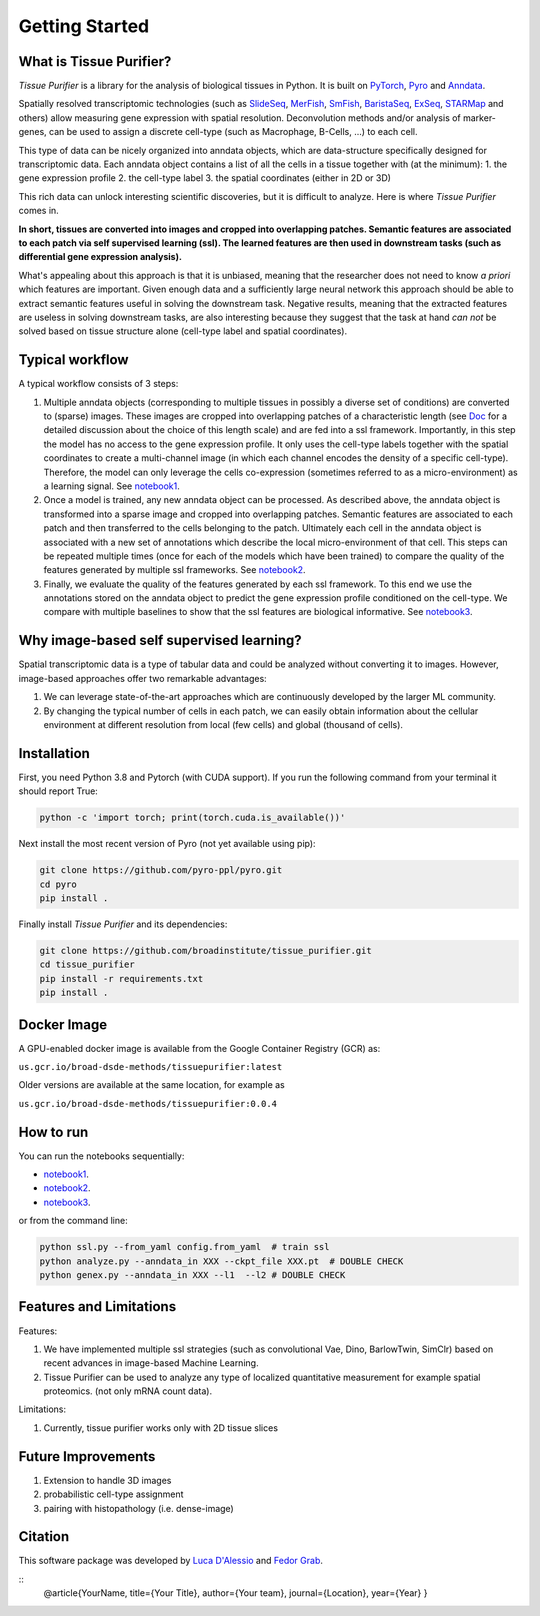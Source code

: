 Getting Started
===============

What is Tissue Purifier?
------------------------

*Tissue Purifier* is a library for the analysis of biological tissues in Python.
It is built on `PyTorch <https://pytorch.org/>`_, `Pyro <https://pyro.ai/>`_ and
`Anndata <https://anndata.readthedocs.io/en/latest/>`_.

Spatially resolved transcriptomic technologies (such as 
`SlideSeq <https://pubmed.ncbi.nlm.nih.gov/30923225/>`_,
`MerFish <https://www.sciencedirect.com/science/article/abs/pii/S0076687916001324>`_,
`SmFish <https://www.ncbi.nlm.nih.gov/pmc/articles/PMC6101419/>`_,
`BaristaSeq <https://academic.oup.com/nar/article/46/4/e22/4668654>`_,
`ExSeq <https://pubmed.ncbi.nlm.nih.gov/33509999/>`_,
`STARMap <https://pubmed.ncbi.nlm.nih.gov/29930089/>`_
and others) allow measuring gene expression with spatial resolution. 
Deconvolution methods and/or analysis of marker-genes, can be used to assign
a discrete cell-type (such as Macrophage, B-Cells, ...) to each cell. 

This type of data can be nicely organized into anndata objects, which are data-structure 
specifically designed for transcriptomic data. 
Each anndata object contains a list of all the cells in a tissue together with (at the minimum):
1. the gene expression profile 
2. the cell-type label
3. the spatial coordinates (either in 2D or 3D) 

This rich data can unlock interesting scientific discoveries, but it is difficult to analyze.
Here is where *Tissue Purifier* comes in.

**In short, tissues are converted into images and cropped into overlapping patches.
Semantic features are associated to each patch via self supervised learning (ssl). 
The learned features are then used in downstream tasks (such as differential gene expression analysis).**

What's appealing about this approach is that it is unbiased, meaning that the researcher does not need to know 
*a priori* which features are important. Given enough data and a sufficiently large neural network this approach
should be able to extract semantic features useful in solving the downstream task. Negative results, 
meaning that the extracted features are useless in solving downstream tasks, are also interesting because they suggest 
that the task at hand *can not* be solved based on tissue structure alone (cell-type label and spatial coordinates).

Typical workflow
----------------

A typical workflow consists of 3 steps:

1. Multiple anndata objects (corresponding to multiple tissues in possibly a diverse set of conditions) 
   are converted to (sparse) images. These images are cropped into overlapping patches of a characteristic length 
   (see `Doc <https://tissue_purifier.readthedocs.io/en/latest>`_ for a detailed discussion about the choice of
   this length scale) and are fed into a ssl framework. 
   Importantly, in this step the model has no access to the gene expression profile. 
   It only uses the cell-type labels together with the spatial coordinates to create a multi-channel image 
   (in which each channel encodes the density of a specific cell-type). Therefore, the model can only leverage the 
   cells co-expression (sometimes referred to as a micro-environment) as a learning signal. 
   See `notebook1 <https://github.com/broadinstitute/tissue_purifier/blob/main/notebooks/notebook1.ipynb>`_.

2. Once a model is trained, any new anndata object can be processed. 
   As described above, the anndata object is transformed into a sparse image and cropped into 
   overlapping patches. Semantic features are associated to each patch and then transferred 
   to the cells belonging to the patch. Ultimately each cell in the anndata object is associated with a new set of 
   annotations which describe the local micro-environment of that cell. 
   This steps can be repeated multiple times (once for each of the models which have been trained) to compare 
   the quality of the features generated by multiple ssl frameworks.
   See `notebook2 <https://github.com/broadinstitute/tissue_purifier/blob/main/notebooks/notebook2.ipynb>`_.

3. Finally, we evaluate the quality of the features generated by each ssl framework.
   To this end we use the annotations stored on the anndata object to predict the gene expression profile 
   conditioned on the cell-type. We compare with multiple baselines to show that the ssl features are biological
   informative.
   See `notebook3 <https://github.com/broadinstitute/tissue_purifier/blob/main/notebooks/notebook3.ipynb>`_.

Why image-based self supervised learning?
-----------------------------------------
Spatial transcriptomic data is a type of tabular data and could be analyzed without converting it to images.
However, image-based approaches offer two remarkable advantages:

1. We can leverage state-of-the-art approaches which are continuously developed by the larger ML community.

2. By changing the typical number of cells in each patch, we can easily obtain information about the cellular
   environment at different resolution from local (few cells) and global (thousand of cells).

Installation
------------
First, you need Python 3.8 and Pytorch (with CUDA support).
If you run the following command from your terminal it should report True:

.. code-block::

    python -c 'import torch; print(torch.cuda.is_available())'

Next install the most recent version of Pyro (not yet available using pip):

.. code-block::

    git clone https://github.com/pyro-ppl/pyro.git
    cd pyro
    pip install .


Finally install *Tissue Purifier* and its dependencies:

.. code-block::

    git clone https://github.com/broadinstitute/tissue_purifier.git
    cd tissue_purifier
    pip install -r requirements.txt
    pip install .


Docker Image
------------

A GPU-enabled docker image is available from the Google Container Registry (GCR) as:

``us.gcr.io/broad-dsde-methods/tissuepurifier:latest``

Older versions are available at the same location, for example as

``us.gcr.io/broad-dsde-methods/tissuepurifier:0.0.4``

How to run
----------
You can run the notebooks sequentially:

- `notebook1 <https://github.com/broadinstitute/tissue_purifier/blob/main/notebooks/notebook1.ipynb>`_.

- `notebook2 <https://github.com/broadinstitute/tissue_purifier/blob/main/notebooks/notebook2.ipynb>`_.

- `notebook3 <https://github.com/broadinstitute/tissue_purifier/blob/main/notebooks/notebook3.ipynb>`_.

or from the command line:

.. code-block::

    python ssl.py --from_yaml config.from_yaml  # train ssl
    python analyze.py --anndata_in XXX --ckpt_file XXX.pt  # DOUBLE CHECK
    python genex.py --anndata_in XXX --l1  --l2 # DOUBLE CHECK


Features and Limitations
------------------------

Features:

1. We have implemented multiple ssl strategies (such as convolutional Vae, Dino, BarlowTwin, SimClr)
   based on recent advances in image-based Machine Learning. 

2. Tissue Purifier can be used to analyze any type of localized quantitative measurement for example spatial proteomics. (not only mRNA count data).

Limitations:

1. Currently, tissue purifier works only with 2D tissue slices

Future Improvements
-------------------
1. Extension to handle 3D images
2. probabilistic cell-type assignment
3. pairing with histopathology (i.e. dense-image) 

Citation
--------
This software package was developed by `Luca D'Alessio <dalessioluca@gmail.com>`_ and
`Fedor Grab <grab.f@northeastern.edu>`_.

::
    @article{YourName,
    title={Your Title},
    author={Your team},
    journal={Location},
    year={Year}
    }

